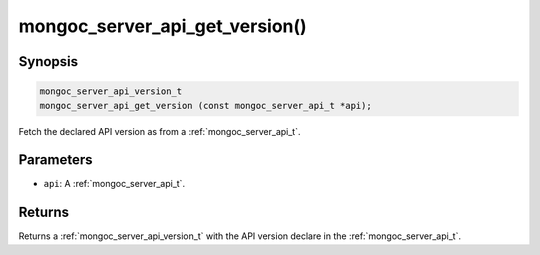 .. _mongoc_server_api_get_version:

mongoc_server_api_get_version()
===============================

Synopsis
--------

.. code-block:: c

  mongoc_server_api_version_t
  mongoc_server_api_get_version (const mongoc_server_api_t *api);

Fetch the declared API version as from a :ref:`mongoc_server_api_t`.

Parameters
----------

* ``api``: A :ref:`mongoc_server_api_t`.

Returns
-------

Returns a :ref:`mongoc_server_api_version_t` with the API version declare in the :ref:`mongoc_server_api_t`.
